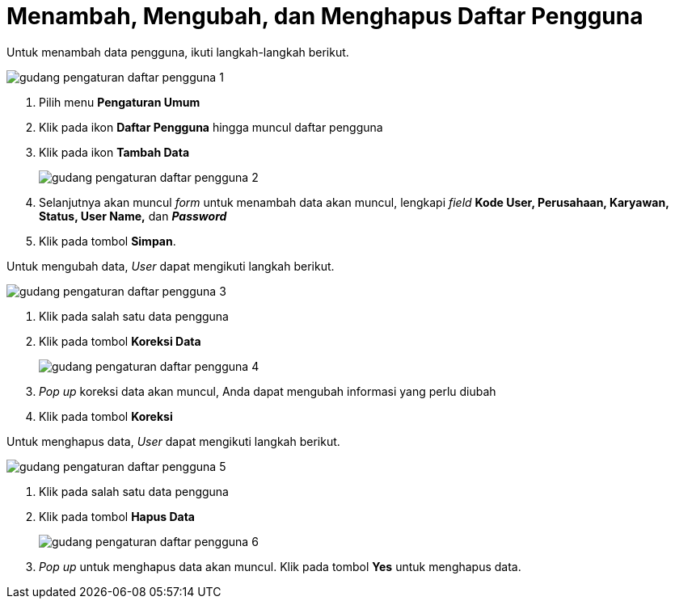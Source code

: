 = Menambah, Mengubah, dan Menghapus Daftar Pengguna

Untuk menambah data pengguna, ikuti langkah-langkah berikut.

image::../images-gudang/gudang-pengaturan-daftar-pengguna-1.png[align="center"]

1. Pilih menu *Pengaturan Umum*
2. Klik pada ikon *Daftar Pengguna* hingga muncul daftar pengguna
3. Klik pada ikon *Tambah Data*
+
image::../images-gudang/gudang-pengaturan-daftar-pengguna-2.png[align="center"]
4. Selanjutnya akan muncul _form_ untuk menambah data akan muncul, lengkapi _field_ *Kode User, Perusahaan, Karyawan, Status, User Name,* dan *_Password_*
5. Klik pada tombol *Simpan*.

Untuk mengubah data, _User_ dapat mengikuti langkah berikut.

image::../images-gudang/gudang-pengaturan-daftar-pengguna-3.png[align="center"]
1. Klik pada salah satu data pengguna
2. Klik pada tombol *Koreksi Data*
+
image::../images-gudang/gudang-pengaturan-daftar-pengguna-4.png[align="center"]
3. _Pop up_ koreksi data akan muncul, Anda dapat mengubah informasi yang perlu diubah
4. Klik pada tombol *Koreksi*

Untuk menghapus data, _User_ dapat mengikuti langkah berikut.

image::../images-gudang/gudang-pengaturan-daftar-pengguna-5.png[align="center"]
1. Klik pada salah satu data pengguna
2. Klik pada tombol *Hapus Data*
+
image::../images-gudang/gudang-pengaturan-daftar-pengguna-6.png[align="center"]
3. _Pop up_ untuk menghapus data akan muncul. Klik pada tombol *Yes* untuk menghapus data.